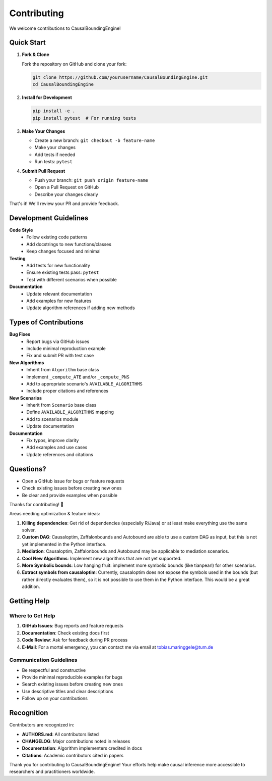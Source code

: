 Contributing
============

We welcome contributions to CausalBoundingEngine! 

Quick Start
-----------

1. **Fork & Clone**
   
   Fork the repository on GitHub and clone your fork:

   .. code-block:: bash

      git clone https://github.com/yourusername/CausalBoundingEngine.git
      cd CausalBoundingEngine

2. **Install for Development**

   .. code-block:: bash

      pip install -e .
      pip install pytest  # For running tests

3. **Make Your Changes**

   - Create a new branch: ``git checkout -b feature-name``
   - Make your changes
   - Add tests if needed
   - Run tests: ``pytest``

4. **Submit Pull Request**

   - Push your branch: ``git push origin feature-name``
   - Open a Pull Request on GitHub
   - Describe your changes clearly

That's it! We'll review your PR and provide feedback.

Development Guidelines
----------------------

**Code Style**
   - Follow existing code patterns
   - Add docstrings to new functions/classes
   - Keep changes focused and minimal

**Testing**
   - Add tests for new functionality
   - Ensure existing tests pass: ``pytest``
   - Test with different scenarios when possible

**Documentation**
   - Update relevant documentation
   - Add examples for new features
   - Update algorithm references if adding new methods

Types of Contributions
----------------------

**Bug Fixes**
   - Report bugs via GitHub issues
   - Include minimal reproduction example
   - Fix and submit PR with test case

**New Algorithms**
   - Inherit from ``Algorithm`` base class
   - Implement ``_compute_ATE`` and/or ``_compute_PNS``
   - Add to appropriate scenario's ``AVAILABLE_ALGORITHMS``
   - Include proper citations and references

**New Scenarios**
   - Inherit from ``Scenario`` base class
   - Define ``AVAILABLE_ALGORITHMS`` mapping
   - Add to scenarios module
   - Update documentation

**Documentation**
   - Fix typos, improve clarity
   - Add examples and use cases
   - Update references and citations

Questions?
----------

- Open a GitHub issue for bugs or feature requests
- Check existing issues before creating new ones
- Be clear and provide examples when possible

Thanks for contributing! 🎉

Areas needing optimization & feature ideas:

1. **Killing dependencies**: Get rid of dependencies (especially R/Java) or at least make everything use the same solver.
2. **Custom DAG**: Causaloptim, Zaffalonbounds and Autobound are able to use a custom DAG as input, but this is not yet implemented in the Python interface.
3. **Mediation**: Causaloptim, Zaffalonbounds and Autobound may be applicable to mediation scenarios.
4. **Cool New Algorithms**: Implement new algorithms that are not yet supported.
5. **More Symbolic bounds**: Low hanging fruit: implement more symbolic bounds (like tianpearl) for other scenarios.
6. **Extract symbols from causaloptim**: Currently, causaloptim does not expose the symbols used in the bounds (but rather directly evaluates them), so it is not possible to use them in the Python interface. This would be a great addition.


Getting Help
------------

Where to Get Help
~~~~~~~~~~~~~~~~~

1. **GitHub Issues**: Bug reports and feature requests
2. **Documentation**: Check existing docs first
3. **Code Review**: Ask for feedback during PR process
4. **E-Mail**: For a mortal emergency, you can contact me via email at tobias.maringgele@tum.de

Communication Guidelines
~~~~~~~~~~~~~~~~~~~~~~~

- Be respectful and constructive
- Provide minimal reproducible examples for bugs
- Search existing issues before creating new ones
- Use descriptive titles and clear descriptions
- Follow up on your contributions

Recognition
-----------

Contributors are recognized in:

- **AUTHORS.md**: All contributors listed
- **CHANGELOG**: Major contributions noted in releases
- **Documentation**: Algorithm implementers credited in docs
- **Citations**: Academic contributors cited in papers

Thank you for contributing to CausalBoundingEngine! Your efforts help make causal inference more accessible to researchers and practitioners worldwide.
